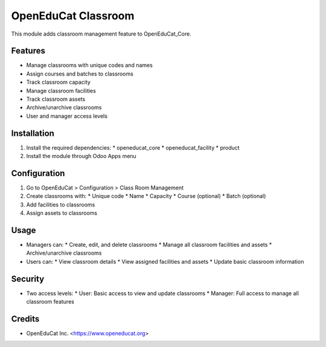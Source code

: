 OpenEduCat Classroom
===================

This module adds classroom management feature to OpenEduCat_Core.

Features
--------

* Manage classrooms with unique codes and names
* Assign courses and batches to classrooms
* Track classroom capacity
* Manage classroom facilities
* Track classroom assets
* Archive/unarchive classrooms
* User and manager access levels

Installation
-----------

1. Install the required dependencies:
   * openeducat_core
   * openeducat_facility
   * product

2. Install the module through Odoo Apps menu

Configuration
------------

1. Go to OpenEduCat > Configuration > Class Room Management
2. Create classrooms with:
   * Unique code
   * Name
   * Capacity
   * Course (optional)
   * Batch (optional)
3. Add facilities to classrooms
4. Assign assets to classrooms

Usage
-----

* Managers can:
  * Create, edit, and delete classrooms
  * Manage all classroom facilities and assets
  * Archive/unarchive classrooms

* Users can:
  * View classroom details
  * View assigned facilities and assets
  * Update basic classroom information

Security
--------

* Two access levels:
  * User: Basic access to view and update classrooms
  * Manager: Full access to manage all classroom features

Credits
-------

* OpenEduCat Inc. <https://www.openeducat.org>
